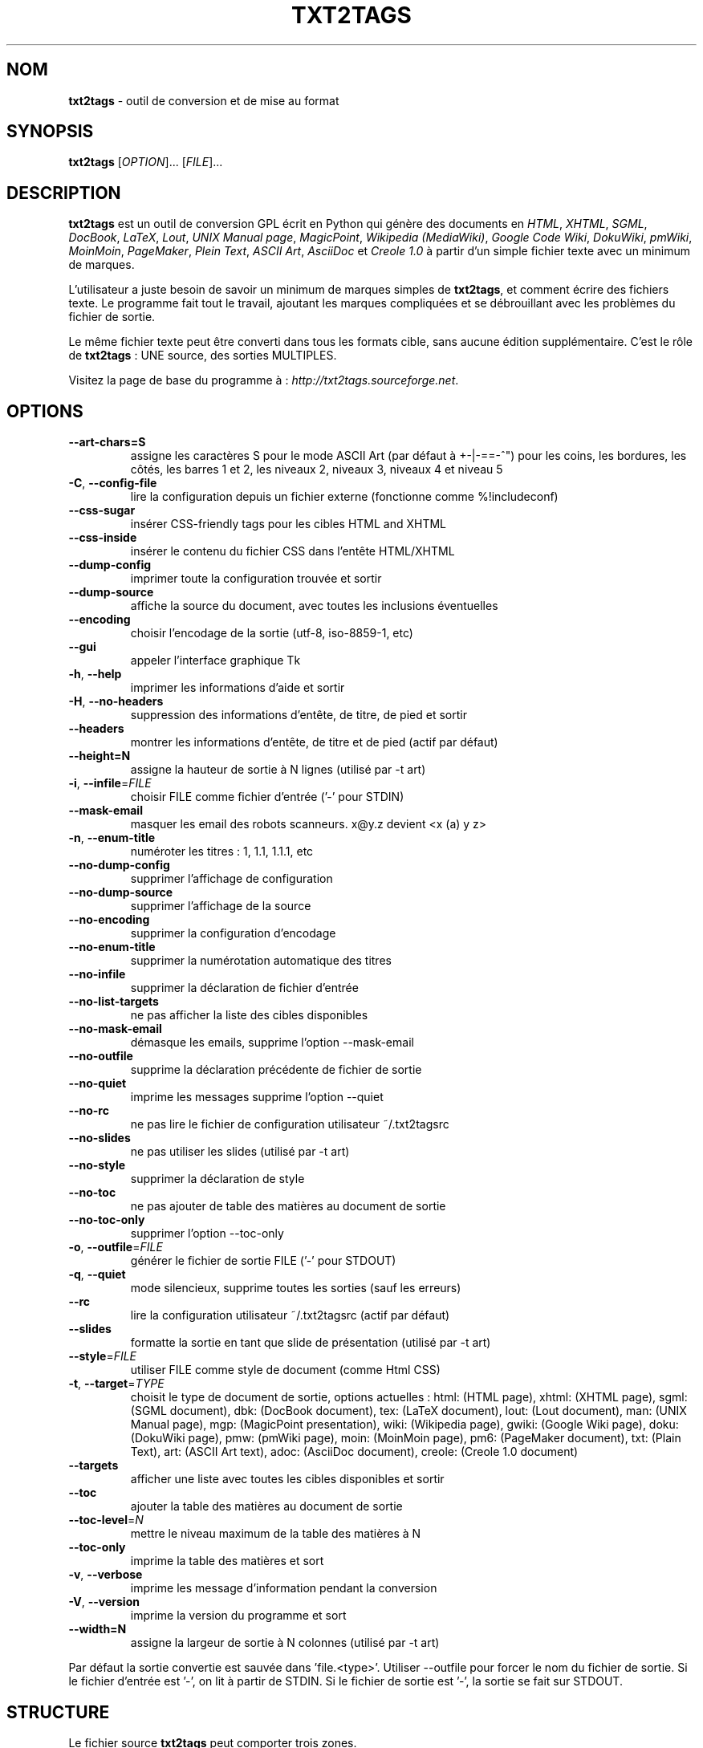.TH "TXT2TAGS" 1 "Janvier 2005" "Version 2.2"


.SH NOM

.P
\fBtxt2tags\fR \- outil de conversion et de mise au format

.SH SYNOPSIS

.P
\fBtxt2tags\fR [\fIOPTION\fR]... [\fIFILE\fR]...

.SH DESCRIPTION

.P
\fBtxt2tags\fR est un outil de conversion GPL écrit en Python qui génère des documents en \fIHTML\fR, \fIXHTML\fR, \fISGML\fR, \fIDocBook\fR, \fILaTeX\fR, \fILout\fR, \fIUNIX Manual page\fR, \fIMagicPoint\fR, \fIWikipedia (MediaWiki)\fR, \fIGoogle Code Wiki\fR, \fIDokuWiki\fR, \fIpmWiki\fR, \fIMoinMoin\fR, \fIPageMaker\fR, \fIPlein Text\fR, \fIASCII Art\fR, \fIAsciiDoc\fR et \fICreole 1.0\fR à partir d'un simple fichier texte avec un minimum de marques.

.P
L'utilisateur a juste besoin de savoir un minimum de marques simples de \fBtxt2tags\fR, et comment écrire des fichiers texte. Le programme fait tout le travail, ajoutant les marques compliquées et se débrouillant avec les problèmes du fichier de sortie.

.P
Le même fichier texte peut être converti dans tous les formats cible, sans aucune édition supplémentaire. C'est le rôle de \fBtxt2tags\fR : UNE source, des sorties MULTIPLES.

.P
Visitez la page de base du programme à :
\fIhttp://txt2tags.sourceforge.net\fR.

.SH OPTIONS

.TP
     \fB\-\-art\-chars=S\fR
assigne les caractères S pour le mode ASCII Art (par défaut à +\-|\-==\-^") pour les coins, les bordures, les côtés, les barres 1 et 2, les niveaux 2, niveaux 3, niveaux 4 et niveau 5

.TP
 \fB\-C\fR, \fB\-\-config\-file\fR
lire la configuration depuis un fichier externe (fonctionne comme %!includeconf)

.TP
     \fB\-\-css\-sugar\fR
insérer CSS\-friendly tags pour les cibles HTML and XHTML

.TP
     \fB\-\-css\-inside\fR
insérer le contenu du fichier CSS dans l'entête HTML/XHTML

.TP
     \fB\-\-dump\-config\fR
imprimer toute la configuration trouvée et sortir

.TP
     \fB\-\-dump\-source\fR
affiche la source du document, avec toutes les inclusions éventuelles

.TP
     \fB\-\-encoding\fR
choisir l'encodage de la sortie (utf\-8, iso\-8859\-1, etc)

.TP
     \fB\-\-gui\fR
appeler l'interface graphique Tk

.TP
 \fB\-h\fR, \fB\-\-help\fR
imprimer les informations d'aide et sortir

.TP
 \fB\-H\fR, \fB\-\-no\-headers\fR
suppression des informations d'entête, de titre, de pied et sortir

.TP
     \fB\-\-headers\fR
montrer les informations d'entête, de titre et de pied (actif par défaut)

.TP
     \fB\-\-height=N\fR
assigne la hauteur de sortie à N lignes (utilisé par \-t art)

.TP
 \fB\-i\fR, \fB\-\-infile\fR=\fIFILE\fR
choisir FILE comme fichier d'entrée ('\-' pour STDIN)

.TP
     \fB\-\-mask\-email\fR
masquer les email des robots scanneurs. x@y.z devient <x (a) y z>

.TP
 \fB\-n\fR, \fB\-\-enum\-title\fR
numéroter les titres : 1, 1.1, 1.1.1, etc

.TP
     \fB\-\-no\-dump\-config\fR
supprimer l'affichage de configuration 

.TP
     \fB\-\-no\-dump\-source\fR
supprimer l'affichage de la source

.TP
     \fB\-\-no\-encoding\fR
supprimer la configuration d'encodage

.TP
     \fB\-\-no\-enum\-title\fR
supprimer la numérotation automatique des titres

.TP
     \fB\-\-no\-infile\fR
supprimer la déclaration de fichier d'entrée

.TP
     \fB\-\-no\-list\-targets\fR
ne pas afficher la liste des cibles disponibles

.TP
     \fB\-\-no\-mask\-email\fR
démasque les emails, supprime l'option \-\-mask\-email

.TP
     \fB\-\-no\-outfile\fR
supprime la déclaration précédente de fichier de sortie

.TP
     \fB\-\-no\-quiet\fR
imprime les messages supprime l'option \-\-quiet

.TP
     \fB\-\-no\-rc\fR
ne pas lire le fichier de configuration utilisateur ~/.txt2tagsrc

.TP
     \fB\-\-no\-slides\fR
ne pas utiliser les slides (utilisé par \-t art)

.TP
     \fB\-\-no\-style\fR
supprimer la déclaration de style

.TP
     \fB\-\-no\-toc\fR
ne pas ajouter de table des matières au document de sortie

.TP
     \fB\-\-no\-toc\-only\fR
supprimer l'option \-\-toc\-only

.TP
 \fB\-o\fR, \fB\-\-outfile\fR=\fIFILE\fR
générer le fichier de sortie FILE ('\-' pour STDOUT)

.TP
 \fB\-q\fR, \fB\-\-quiet\fR
mode silencieux, supprime toutes les sorties (sauf les erreurs)

.TP
     \fB\-\-rc\fR
lire la configuration utilisateur ~/.txt2tagsrc (actif par défaut)

.TP
     \fB\-\-slides\fR
formatte la sortie en tant que slide de présentation (utilisé par \-t art)

.TP
     \fB\-\-style\fR=\fIFILE\fR
utiliser FILE comme style de document (comme Html CSS)

.TP
\fB\-t\fR, \fB\-\-target\fR=\fITYPE\fR
choisit le type de document de sortie, options actuelles :
html: (HTML page), xhtml: (XHTML page), sgml: (SGML document), dbk: (DocBook document), tex: (LaTeX document), lout: (Lout document), man: (UNIX Manual page), mgp: (MagicPoint presentation), wiki: (Wikipedia page), gwiki: (Google Wiki page), doku: (DokuWiki page), pmw: (pmWiki page), moin: (MoinMoin page), pm6: (PageMaker document), txt: (Plain Text), art: (ASCII Art text), adoc: (AsciiDoc document), creole: (Creole 1.0 document)

.TP
     \fB\-\-targets\fR
afficher une liste avec toutes les cibles disponibles et sortir

.TP
     \fB\-\-toc\fR
ajouter la table des matières au document de sortie

.TP
     \fB\-\-toc\-level\fR=\fIN\fR
mettre le niveau maximum de la table des matières à N

.TP
     \fB\-\-toc\-only\fR
imprime la table des matières et sort

.TP
 \fB\-v\fR, \fB\-\-verbose\fR
imprime les message d'information pendant la conversion

.TP
 \fB\-V\fR, \fB\-\-version\fR
imprime la version du programme et sort

.TP
     \fB\-\-width=N\fR
assigne la largeur de sortie à N colonnes (utilisé par \-t art)

.P
Par défaut la sortie convertie est sauvée dans 'file.<type>'.
Utiliser \-\-outfile pour forcer le nom du fichier de  sortie.
Si le fichier d'entrée est '\-', on lit à partir de STDIN.
Si le fichier de sortie est '\-', la sortie se fait sur STDOUT.

.SH STRUCTURE

.P
Le fichier source \fBtxt2tags\fR peut comporter trois zones.

.TP
\fBEntête\fR
Les trois premières lignes. Elles sont utilisées pour l'identification du document. Si vous n'avez pas besoin de l'entête, vous devez laisser ces trois lignes libres ou utiliser l'option no\-header.

.TP
\fBConfiguration\fR
Démarre à la quatrième ligne. Toutes les lignes ont la forme %!keyword: valeur. Les configurations peuvent aussi être faites par un fichier de configuration ou à la ligne de commande.

.TP
\fBCorps\fR
La vraie partie du document. Seule cette partie est obligatoire pour avoir un fichier \fBtxt2tags\fR valide.

.SH CONFIGURATION

.P
\fBtxt2tags\fR peut être personnalisé de l'extérieur ou de l'intérieur. De l'extérieur par un fichier \&.txt2tagsrc ou par un fichier importé d'un autre fichier \fBtxt2tags\fR. La personnalisation interne est faite par des commandes de configuration spéciales dans le document source. Tous les deux utilisent la même syntaxe :

.TP
\fB%!target:\fR
définit la cible principale

.TP
\fB%!options(target):\fR
définit les options de chaque cible

.TP
\fB%!include: file.t2t\fR
inclut un fichier \fBtxt2tags\fR

.TP
\fB%!include: ``file.txt``\fR
inclut un fichier texte dans le document

.TP
\fB%!include: file.html\fR
inclut un fichier tel qu'il est

.TP
\fB%!style:\fR
définit un fichier CSS (Cascading Style Sheet) pour les cibles XHTML et HTML ou pour charger des modules dans la cible TEX (par \eusepackage)

.TP
\fB%!encoding:\fR
choisit l'encodage de la cible (comme iso\-8859\-1) pour les traductions i18n

.TP
\fB%!includeconf:\fR
inclut une configuration à partir d'un fichier externe

.TP
\fB%!guicolors:\fR
configuration des couleurs pour l'interface GUI (Tk/Tcl)

.TP
\fB%!preproc:\fR
vos filtres personnels (macro) qui seront effectués \fBAVANT\fR le traitement

.TP
\fB%!postproc:\fR
vos filtres personnels (macro) qui seront effectués \fBAPRES\fR le traitement

.SS REGLES POUR LA CONFIGURATION

.RS
.IP \(bu 3
les configurations ne sont valides que dans la zone de configuration et sont considérés comme des commentaires dans le corps du document. Une exception est include qui est valide dans le corps.

.IP \(bu 3
si le même mot clef apparaît plus d'une fois dans la zone de configuration, le dernier trouvé est celui utilisé. Exceptions : options, preproc et postproc, qui peuvent être cumulatifs.

.IP \(bu 3
Une ligne de configuration avec un mot clef invalide est considérée comme du commentaire.

.IP \(bu 3
Ces configurations ont priorité sur le fichier \&.txt2tagsrc, mais pas sur les options de la ligne de commande.
.RE

.SH SYNTAXE

.P
Un syntaxe simple de marques est utilisée dans le document source (le fichier texte)
pour identifier les structures et la mise au format. Voici la liste complète :

.SS Basique

.nf
  Entête            Les 3 premières lignes su fichier source
  Titre             = mots =
  Titre numéroté    + mots +
  Paragraphe        mots
.fi


.SS Enjoliveurs

.nf
  Gras              **mots**
  Italique          //mots//
  Souligné          __mots__
  Barré            --words--
  Machine à écrire  ``mots``
.fi


.SS Blocs de texte

.nf
  Quote                   <TAB>mots
  Liste                   - mots
  Liste numérotée         + mots
  Liste de définitions    : mots
  Ligne verbatim          ``` mots
  Zone verbatim           ```<retour à la ligne> lignes <retour à la ligne>```
  Ligne brute             """ mots
  Zone brute              """<retour à la ligne> lignes <retour à la ligne>"""
  Table                   | cellule1 | cellule2 | cellule3...
.fi


.SS Autres

.nf
  Ligne de séparation    -----------------------...
  Ligne plus épaisse     =======================...
  Liens                 [label url]
  Image                 [<nom de fichier>.jpg]
  Texte brut            ""mots""
  Commentaire           % commentaires
.fi


.P
Lire le User Guide de \fBtx2tags\fR (dans le répertoire de la documentation)
pour une description détaillée de chaque marque.

.SH EXEMPLES

.P
Considérons que vous avez écrit un fichier marqué `file.t2t`,
voyons comment opérer pour la conversion.

.TP
\fBConversion vers HTML dans le fichier file.html\fR
$ txt2tags \-t html file.t2t

.TP
\fBMême travail, mais en utilisant une redirection\fR
$ txt2tags \-t html \-o \- file.t2t > file.html

.TP
\fBEt en ajoutant une table des matières (TDM)\fR
$ txt2tags \-t html \-\-toc file.t2t

.TP
\fBAvec une TDM et des titres numérotés\fR
$ txt2tags \-t html \-\-toc \-\-enum\-title file.t2t

.TP
\fBQue la TDM\fR
$ txt2tags \-\-toc\-only file.t2t

.TP
\fBTest rapide en une ligne avec entrée depuis la console STDIN\fR
$ (echo ; echo "**bold**") | txt2tags \-t html \-H \-

.TP
\fBUtilisation de l'interface graphique\fR
$ txt2tags \-\-gui file.t2t

.TP
\fBPost\-conversion avec un filtre externe\fR
$ txt2tags \-t html \-o\- file.t2t | sed \-f myfilter.sed > file.html

.SH TRUCS

.P
Il y a quelques trucs agréables qui font de \fBtxt2tags\fR un excellent outil pour la documentation.

.TP
Ancres
Les titres peuvent avoir des liens avec des ancres pour vous permettre d'y aller directement, si la cible l'autorise.

.nf
  Titres             = mots =[ancre]
  Titres numérotés   + mots +[ancre]
.fi



.TP
Fichiers multiples
\fBtxt2tags\fR peut traiter plus d'un fichier à la fois comme :
txt2tags *.t2t

.SH MACROS

.TP
%%date
Permet d'inclure la date courante, dans le format YYYYMMDD.
Un format optionnel peut être défini en utilisant la syntaxe :
%%date(format\-string).

.TP
%%infile
Utilisé pour obtenir des informations sur le fichier source. Une mise au format optionnelle
peut être spécifiée par la syntaxe :  %%infile(format\-string).
Un lien utile dans le pied de page comme [voir le fichier source %%infile], ainsi vous pouvez 
changer le nom du fichier et la référence sera mise à jour.

.TP
%%mtime
Donne les informations sur la date de modification du fichier.
Il utilise le même format que la macro %%date.

.TP
%%outfile
Utilisé pour obtenir des informations sur le fichier converti.
Une mise au format optionnelle est spécifiée par la syntaxe %%outfile(format\-string).
Ainsi pour indiquer "Ceci est le fichier de sortie manpage\-fr.man ".
Vous pouvez changer le nom du ficher et sa référence sera mise à jour.

.TP
%%toc
La macro %%toc spécifie où la TDM va être insérée. Vous pouvez la mettre n'importe où dans le document.

NOTE: %%toc ne sera développée qu'avec l'option \-\-toc.

.SH AUTEUR

.P
Ecrit et maintenu par Aurelio Jargas <verde@aurelio.net>

.P
Cette page de manuel a été écrite par Jose Inacio Coelho <jic@technologist.com>
comme un fichier texte, puis converti au format man par \fBtxt2tags\fR!

.P
Traduit par Claude Hiebel <chiebel@free.fr>, et mis à jour par Eric Forgeot <http://esclinux.tk>

.SH COPYRIGHT

.P
Copyright (C) 2001, 2002, 2003, 2004, 2005, 2006, 2007, 2008, 2009, 2010 Aurelio Jargas

.P
This is free software; see the source for copying conditions. There is
NO warranty; not even for MERCHANTABILITY or FITNESS FOR A PARTICULAR
PURPOSE.

.\" man code generated by txt2tags 2.6b (http://txt2tags.sf.net)
.\" cmdline: txt2tags -t man French/manpage-fr.t2t
